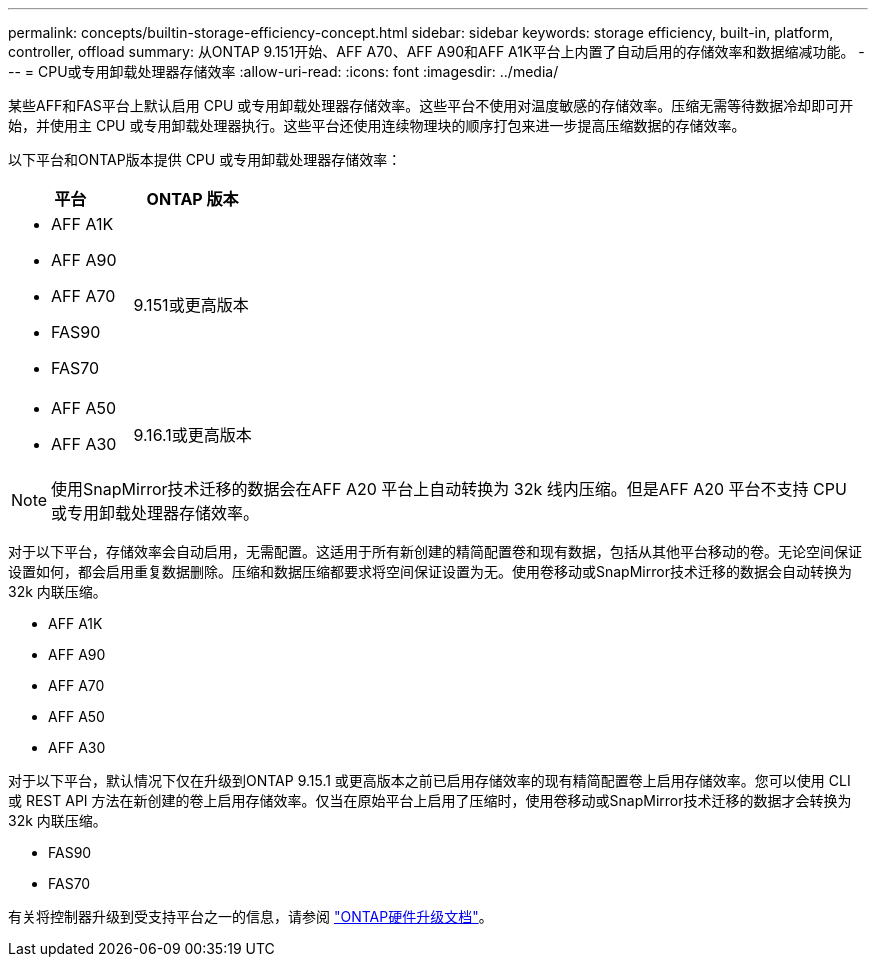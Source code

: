 ---
permalink: concepts/builtin-storage-efficiency-concept.html 
sidebar: sidebar 
keywords: storage efficiency, built-in, platform, controller, offload 
summary: 从ONTAP 9.151开始、AFF A70、AFF A90和AFF A1K平台上内置了自动启用的存储效率和数据缩减功能。 
---
= CPU或专用卸载处理器存储效率
:allow-uri-read: 
:icons: font
:imagesdir: ../media/


[role="lead"]
某些AFF和FAS平台上默认启用 CPU 或专用卸载处理器存储效率。这些平台不使用对温度敏感的存储效率。压缩无需等待数据冷却即可开始，并使用主 CPU 或专用卸载处理器执行。这些平台还使用连续物理块的顺序打包来进一步提高压缩数据的存储效率。

以下平台和ONTAP版本提供 CPU 或专用卸载处理器存储效率：

[cols="2"]
|===
| 平台 | ONTAP 版本 


 a| 
* AFF A1K
* AFF A90
* AFF A70
* FAS90
* FAS70

| 9.151或更高版本 


 a| 
* AFF A50
* AFF A30

| 9.16.1或更高版本 
|===

NOTE: 使用SnapMirror技术迁移的数据会在AFF A20 平台上自动转换为 32k 线内压缩。但是AFF A20 平台不支持 CPU 或专用卸载处理器存储效率。

对于以下平台，存储效率会自动启用，无需配置。这适用于所有新创建的精简配置卷和现有数据，包括从其他平台移动的卷。无论空间保证设置如何，都会启用重复数据删除。压缩和数据压缩都要求将空间保证设置为无。使用卷移动或SnapMirror技术迁移的数据会自动转换为 32k 内联压缩。

* AFF A1K
* AFF A90
* AFF A70
* AFF A50
* AFF A30


对于以下平台，默认情况下仅在升级到ONTAP 9.15.1 或更高版本之前已启用存储效率的现有精简配置卷上启用存储效率。您可以使用 CLI 或 REST API 方法在新创建的卷上启用存储效率。仅当在原始平台上启用了压缩时，使用卷移动或SnapMirror技术迁移的数据才会转换为 32k 内联压缩。

* FAS90
* FAS70


有关将控制器升级到受支持平台之一的信息，请参阅 https://docs.netapp.com/us-en/ontap-systems-upgrade/choose_controller_upgrade_procedure.html["ONTAP硬件升级文档"^]。
